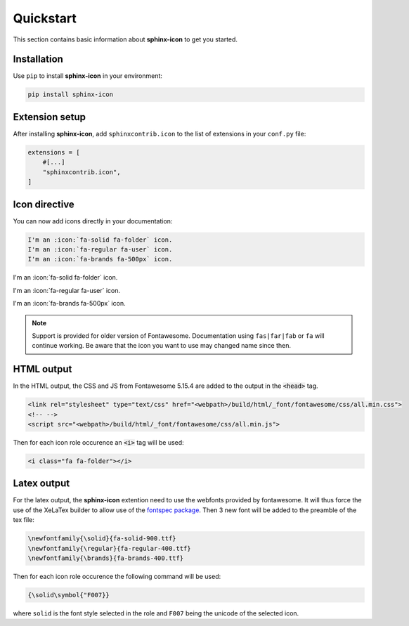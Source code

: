 Quickstart
==========

This section contains basic information about **sphinx-icon** to get you started.

Installation
------------

Use ``pip`` to install **sphinx-icon** in your environment:

.. code-block:: console

    pip install sphinx-icon

Extension setup
---------------


After installing **sphinx-icon**, add ``sphinxcontrib.icon`` to the list of extensions
in your ``conf.py`` file:

.. code-block:: python

    extensions = [
        #[...]
        "sphinxcontrib.icon",
    ]

Icon directive
--------------

You can now add icons directly in your documentation:

.. code-block:: rst

    I'm an :icon:`fa-solid fa-folder` icon.
    I'm an :icon:`fa-regular fa-user` icon.
    I'm an :icon:`fa-brands fa-500px` icon.

I'm an :icon:`fa-solid fa-folder` icon.

I'm an :icon:`fa-regular fa-user` icon.

I'm an :icon:`fa-brands fa-500px` icon.

.. note::

    Support is provided for older version of Fontawesome. Documentation using ``fas|far|fab`` or ``fa`` will continue working. Be aware that the icon you want to use may changed name since then.

HTML output
-----------

In the HTML output, the CSS and JS from Fontawesome 5.15.4 are added to the output in the :code:`<head>` tag.

.. code-block:: html

    <link rel="stylesheet" type="text/css" href="<webpath>/build/html/_font/fontawesome/css/all.min.css">
    <!-- -->
    <script src="<webpath>/build/html/_font/fontawesome/css/all.min.js">

Then for each icon role occurence an :code:`<i>` tag will be used:

.. code-block:: html

    <i class="fa fa-folder"></i>

Latex output
------------

For the latex output, the **sphinx-icon** extention need to use the webfonts provided by fontawesome. It will thus force the use of the XeLaTex builder to allow use of the `fontspec package <https://ctan.org/pkg/fontspec?lang=en>`__. Then 3 new font will be added to the preamble of the tex file:

.. code-block:: latex

    \newfontfamily{\solid}{fa-solid-900.ttf}
    \newfontfamily{\regular}{fa-regular-400.ttf}
    \newfontfamily{\brands}{fa-brands-400.ttf}

Then for each icon role occurence the following command will be used:

.. code-block:: latex

    {\solid\symbol{"F007}}

where ``solid`` is the font style selected in the role and ``F007`` being the unicode of the selected icon.
